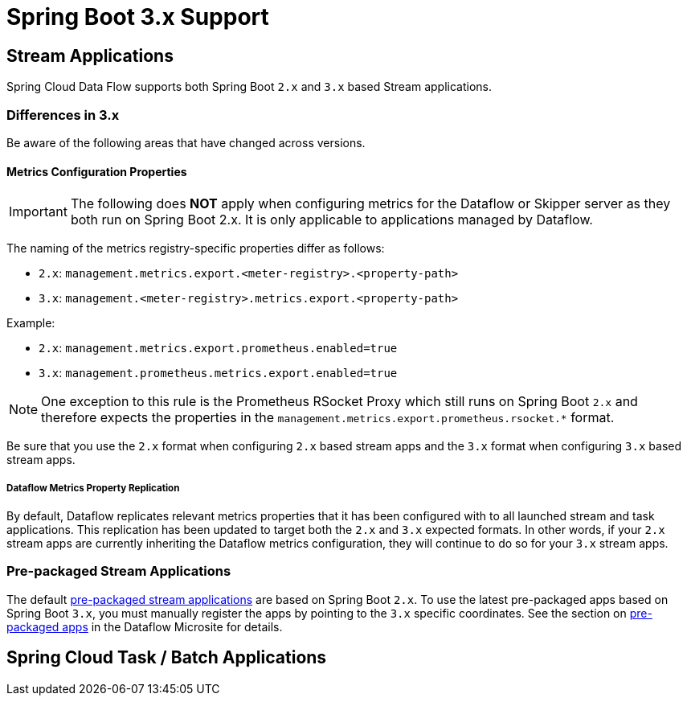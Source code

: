 = Spring Boot 3.x Support

== Stream Applications
Spring Cloud Data Flow supports both Spring Boot `2.x` and `3.x` based Stream applications.

=== Differences in 3.x
Be aware of the following areas that have changed across versions.

==== Metrics Configuration Properties
IMPORTANT: The following does **NOT** apply when configuring metrics for the Dataflow or Skipper server as they both run on Spring Boot 2.x. It is only applicable to applications managed by Dataflow.

The naming of the metrics registry-specific properties differ as follows:

* `2.x`: `management.metrics.export.<meter-registry>.<property-path>`
* `3.x`: `management.<meter-registry>.metrics.export.<property-path>`

.Example:
* `2.x`: `management.metrics.export.prometheus.enabled=true`
* `3.x`: `management.prometheus.metrics.export.enabled=true`

NOTE: One exception to this rule is the Prometheus RSocket Proxy which still runs on Spring Boot `2.x` and therefore expects the properties in the `management.metrics.export.prometheus.rsocket.*` format.

Be sure that you use the `2.x` format when configuring `2.x` based stream apps and the `3.x` format when configuring `3.x` based stream apps.

===== Dataflow Metrics Property Replication
By default, Dataflow replicates relevant metrics properties that it has been configured with to all launched stream and task applications.
This replication has been updated to target both the `2.x` and `3.x` expected formats.
In other words, if your `2.x` stream apps are currently inheriting the Dataflow metrics configuration, they will continue to do so for your `3.x` stream apps.


=== Pre-packaged Stream Applications
The default <<ootb-stream-apps,pre-packaged stream applications>> are based on Spring Boot `2.x`.
To use the latest pre-packaged apps based on Spring Boot `3.x`, you must manually register the apps by pointing to the `3.x` specific coordinates.
See the section on https://dataflow.spring.io/docs/applications/pre-packaged/[pre-packaged apps] in the Dataflow Microsite for details.


== Spring Cloud Task / Batch Applications
